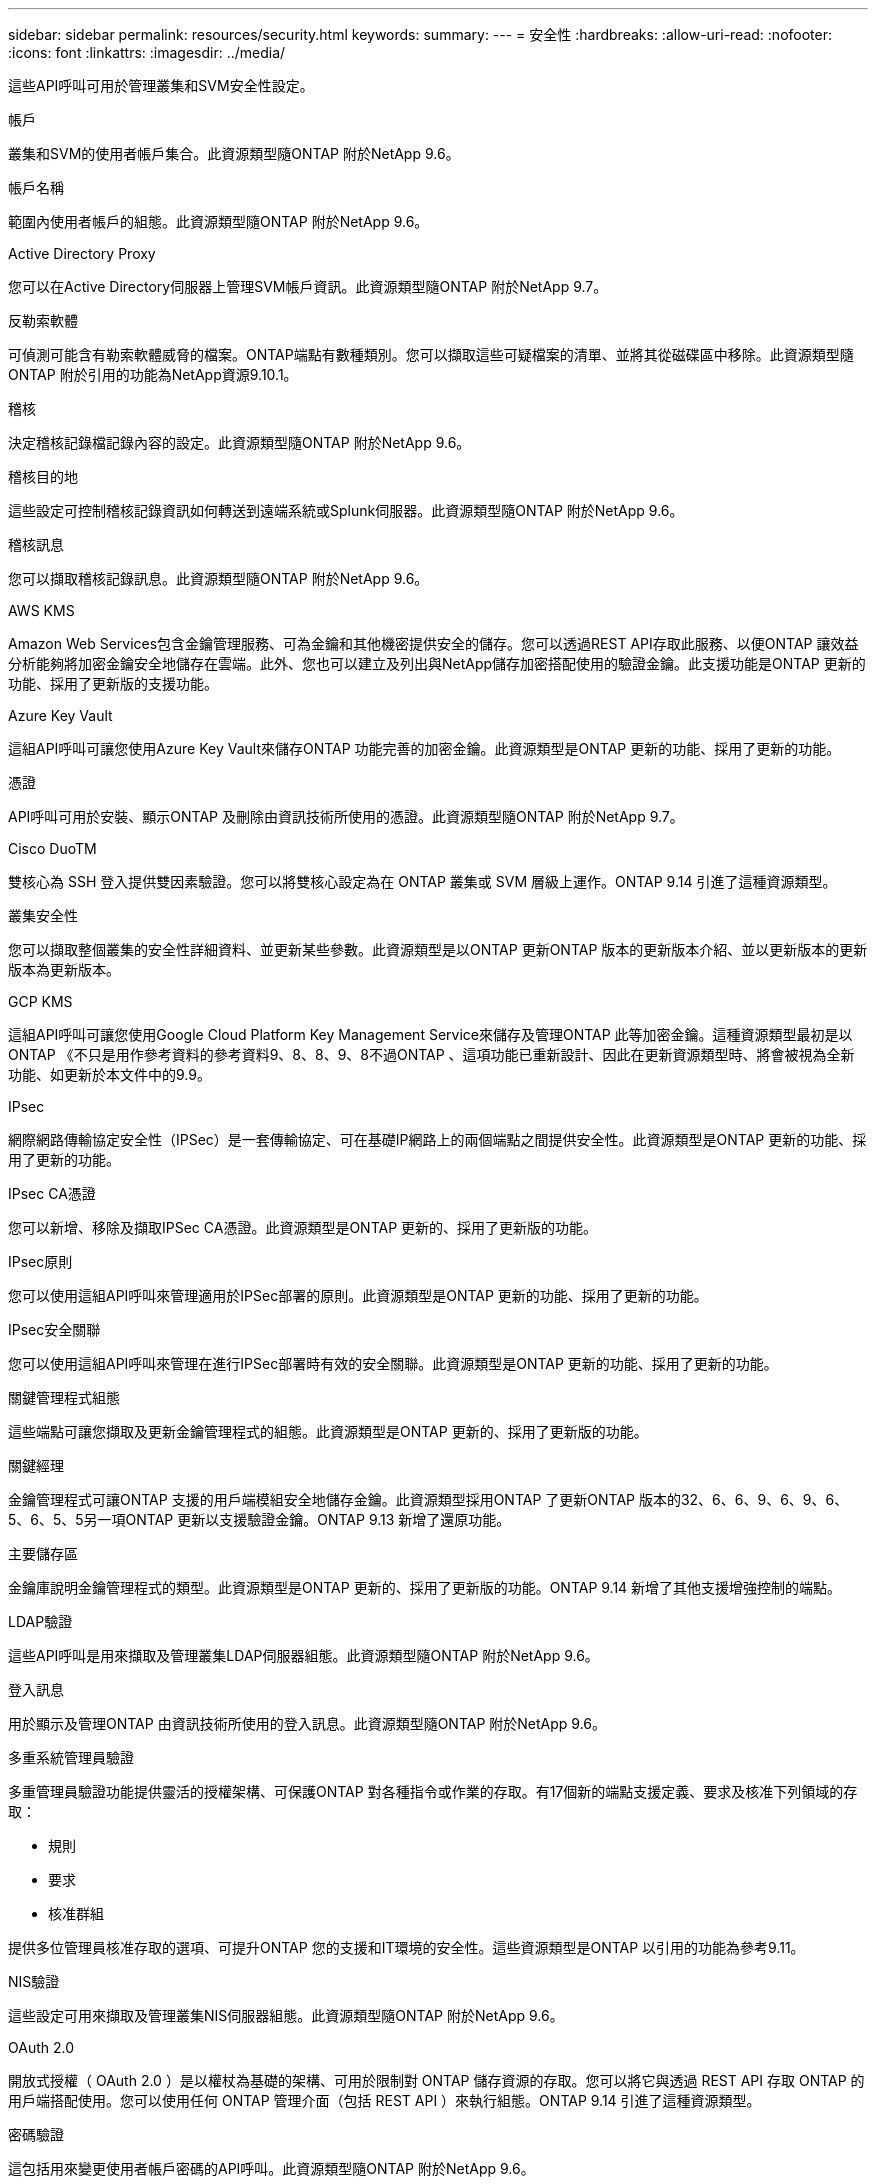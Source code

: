 ---
sidebar: sidebar 
permalink: resources/security.html 
keywords:  
summary:  
---
= 安全性
:hardbreaks:
:allow-uri-read: 
:nofooter: 
:icons: font
:linkattrs: 
:imagesdir: ../media/


[role="lead"]
這些API呼叫可用於管理叢集和SVM安全性設定。

.帳戶
叢集和SVM的使用者帳戶集合。此資源類型隨ONTAP 附於NetApp 9.6。

.帳戶名稱
範圍內使用者帳戶的組態。此資源類型隨ONTAP 附於NetApp 9.6。

.Active Directory Proxy
您可以在Active Directory伺服器上管理SVM帳戶資訊。此資源類型隨ONTAP 附於NetApp 9.7。

.反勒索軟體
可偵測可能含有勒索軟體威脅的檔案。ONTAP端點有數種類別。您可以擷取這些可疑檔案的清單、並將其從磁碟區中移除。此資源類型隨ONTAP 附於引用的功能為NetApp資源9.10.1。

.稽核
決定稽核記錄檔記錄內容的設定。此資源類型隨ONTAP 附於NetApp 9.6。

.稽核目的地
這些設定可控制稽核記錄資訊如何轉送到遠端系統或Splunk伺服器。此資源類型隨ONTAP 附於NetApp 9.6。

.稽核訊息
您可以擷取稽核記錄訊息。此資源類型隨ONTAP 附於NetApp 9.6。

.AWS KMS
Amazon Web Services包含金鑰管理服務、可為金鑰和其他機密提供安全的儲存。您可以透過REST API存取此服務、以便ONTAP 讓效益分析能夠將加密金鑰安全地儲存在雲端。此外、您也可以建立及列出與NetApp儲存加密搭配使用的驗證金鑰。此支援功能是ONTAP 更新的功能、採用了更新版的支援功能。

.Azure Key Vault
這組API呼叫可讓您使用Azure Key Vault來儲存ONTAP 功能完善的加密金鑰。此資源類型是ONTAP 更新的功能、採用了更新的功能。

.憑證
API呼叫可用於安裝、顯示ONTAP 及刪除由資訊技術所使用的憑證。此資源類型隨ONTAP 附於NetApp 9.7。

.Cisco DuoTM
雙核心為 SSH 登入提供雙因素驗證。您可以將雙核心設定為在 ONTAP 叢集或 SVM 層級上運作。ONTAP 9.14 引進了這種資源類型。

.叢集安全性
您可以擷取整個叢集的安全性詳細資料、並更新某些參數。此資源類型是以ONTAP 更新ONTAP 版本的更新版本介紹、並以更新版本的更新版本為更新版本。

.GCP KMS
這組API呼叫可讓您使用Google Cloud Platform Key Management Service來儲存及管理ONTAP 此等加密金鑰。這種資源類型最初是以ONTAP 《不只是用作參考資料的參考資料9、8、8、9、8不過ONTAP 、這項功能已重新設計、因此在更新資源類型時、將會被視為全新功能、如更新於本文件中的9.9。

.IPsec
網際網路傳輸協定安全性（IPSec）是一套傳輸協定、可在基礎IP網路上的兩個端點之間提供安全性。此資源類型是ONTAP 更新的功能、採用了更新的功能。

.IPsec CA憑證
您可以新增、移除及擷取IPSec CA憑證。此資源類型是ONTAP 更新的、採用了更新版的功能。

.IPsec原則
您可以使用這組API呼叫來管理適用於IPSec部署的原則。此資源類型是ONTAP 更新的功能、採用了更新的功能。

.IPsec安全關聯
您可以使用這組API呼叫來管理在進行IPSec部署時有效的安全關聯。此資源類型是ONTAP 更新的功能、採用了更新的功能。

.關鍵管理程式組態
這些端點可讓您擷取及更新金鑰管理程式的組態。此資源類型是ONTAP 更新的、採用了更新版的功能。

.關鍵經理
金鑰管理程式可讓ONTAP 支援的用戶端模組安全地儲存金鑰。此資源類型採用ONTAP 了更新ONTAP 版本的32、6、6、9、6、9、6、5、6、5、5另一項ONTAP 更新以支援驗證金鑰。ONTAP 9.13 新增了還原功能。

.主要儲存區
金鑰庫說明金鑰管理程式的類型。此資源類型是ONTAP 更新的、採用了更新版的功能。ONTAP 9.14 新增了其他支援增強控制的端點。

.LDAP驗證
這些API呼叫是用來擷取及管理叢集LDAP伺服器組態。此資源類型隨ONTAP 附於NetApp 9.6。

.登入訊息
用於顯示及管理ONTAP 由資訊技術所使用的登入訊息。此資源類型隨ONTAP 附於NetApp 9.6。

.多重系統管理員驗證
多重管理員驗證功能提供靈活的授權架構、可保護ONTAP 對各種指令或作業的存取。有17個新的端點支援定義、要求及核准下列領域的存取：

* 規則
* 要求
* 核准群組


提供多位管理員核准存取的選項、可提升ONTAP 您的支援和IT環境的安全性。這些資源類型是ONTAP 以引用的功能為參考9.11。

.NIS驗證
這些設定可用來擷取及管理叢集NIS伺服器組態。此資源類型隨ONTAP 附於NetApp 9.6。

.OAuth 2.0
開放式授權（ OAuth 2.0 ）是以權杖為基礎的架構、可用於限制對 ONTAP 儲存資源的存取。您可以將它與透過 REST API 存取 ONTAP 的用戶端搭配使用。您可以使用任何 ONTAP 管理介面（包括 REST API ）來執行組態。ONTAP 9.14 引進了這種資源類型。

.密碼驗證
這包括用來變更使用者帳戶密碼的API呼叫。此資源類型隨ONTAP 附於NetApp 9.6。

.角色執行個體的權限
管理特定角色的權限。此資源類型隨ONTAP 附於NetApp 9.6。

.公開金鑰驗證
您可以使用這些API呼叫來設定使用者帳戶的公開金鑰。此資源類型隨ONTAP 附於NetApp 9.7。

.角色
這些角色可讓您將權限指派給使用者帳戶。此資源類型隨ONTAP 附於NetApp 9.6。

.角色執行個體
角色的特定執行個體。此資源類型隨ONTAP 附於NetApp 9.6。

.SAML服務供應商
您可以顯示及管理SAML服務供應商的組態。此資源類型隨ONTAP 附於NetApp 9.6。

.SSH
這些呼叫可讓您設定SSH組態。此資源類型隨ONTAP 附於NetApp 9.7。

.SSH SVM
這些端點可讓您擷取所有SVM的SSH安全組態。此資源類型隨ONTAP 附於引用的功能不只是功能。9.10。

.TOTPS
您可以使用 REST API 為使用 SSH 登入和存取 ONTAP 的帳戶設定時間型一次性密碼（ TOTP ）設定檔。ONTAP 9.13 引進了這種資源類型。
